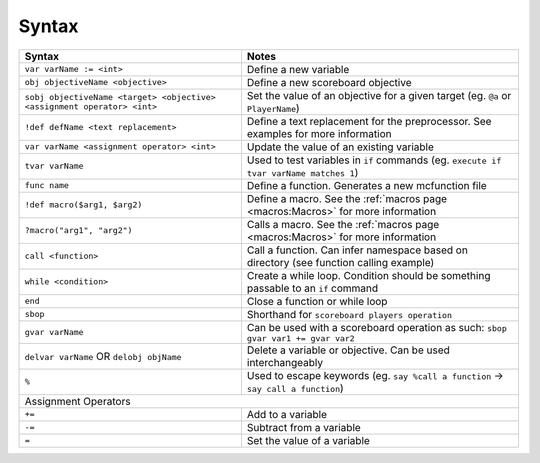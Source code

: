 Syntax
======

+-------------------------------------------------------------------------+----------------------------------------------------------------------------------------+
| Syntax                                                                  | Notes                                                                                  |
+=========================================================================+========================================================================================+
| ``var varName := <int>``                                                | Define a new variable                                                                  |
+-------------------------------------------------------------------------+----------------------------------------------------------------------------------------+
| ``obj objectiveName <objective>``                                       | Define a new scoreboard objective                                                      |
+-------------------------------------------------------------------------+----------------------------------------------------------------------------------------+
| ``sobj objectiveName <target> <objective> <assignment operator> <int>`` | Set the value of an objective for a given target (eg. ``@a`` or ``PlayerName``)        |
+-------------------------------------------------------------------------+----------------------------------------------------------------------------------------+
| ``!def defName <text replacement>``                                     | Define a text replacement for the preprocessor. See examples for more information      |
+-------------------------------------------------------------------------+----------------------------------------------------------------------------------------+
| ``var varName <assignment operator> <int>``                             | Update the value of an existing variable                                               |
+-------------------------------------------------------------------------+----------------------------------------------------------------------------------------+
| ``tvar varName``                                                        | Used to test variables in ``if`` commands (eg. ``execute if tvar varName matches 1``)  |
+-------------------------------------------------------------------------+----------------------------------------------------------------------------------------+
| ``func name``                                                           | Define a function. Generates a new mcfunction file                                     |
+-------------------------------------------------------------------------+----------------------------------------------------------------------------------------+
| ``!def macro($arg1, $arg2)``                                            | Define a macro. See the :ref:`macros page <macros:Macros>` for more information        |
+-------------------------------------------------------------------------+----------------------------------------------------------------------------------------+
| ``?macro("arg1", "arg2")``                                              | Calls a macro. See the :ref:`macros page <macros:Macros>` for more information         |
+-------------------------------------------------------------------------+----------------------------------------------------------------------------------------+
| ``call <function>``                                                     | Call a function. Can infer namespace based on directory (see function calling example) |
+-------------------------------------------------------------------------+----------------------------------------------------------------------------------------+
| ``while <condition>``                                                   | Create a while loop. Condition should be something passable to an ``if`` command       |
+-------------------------------------------------------------------------+----------------------------------------------------------------------------------------+
| ``end``                                                                 | Close a function or while loop                                                         |
+-------------------------------------------------------------------------+----------------------------------------------------------------------------------------+
| ``sbop``                                                                | Shorthand for ``scoreboard players operation``                                         |
+-------------------------------------------------------------------------+----------------------------------------------------------------------------------------+
| ``gvar varName``                                                        | Can be used with a scoreboard operation as such: ``sbop gvar var1 += gvar var2``       |
+-------------------------------------------------------------------------+----------------------------------------------------------------------------------------+
| ``delvar varName`` OR ``delobj objName``                                | Delete a variable or objective. Can be used interchangeably                            |
+-------------------------------------------------------------------------+----------------------------------------------------------------------------------------+
| ``%``                                                                   | Used to escape keywords (eg. ``say %call a function`` -> ``say call a function``)      |
+-------------------------------------------------------------------------+----------------------------------------------------------------------------------------+
| Assignment Operators                                                                                                                                             |
+-------------------------------------------------------------------------+----------------------------------------------------------------------------------------+
| ``+=``                                                                  | Add to a variable                                                                      |
+-------------------------------------------------------------------------+----------------------------------------------------------------------------------------+
| ``-=``                                                                  | Subtract from a variable                                                               |
+-------------------------------------------------------------------------+----------------------------------------------------------------------------------------+
| ``=``                                                                   | Set the value of a variable                                                            |
+-------------------------------------------------------------------------+----------------------------------------------------------------------------------------+
